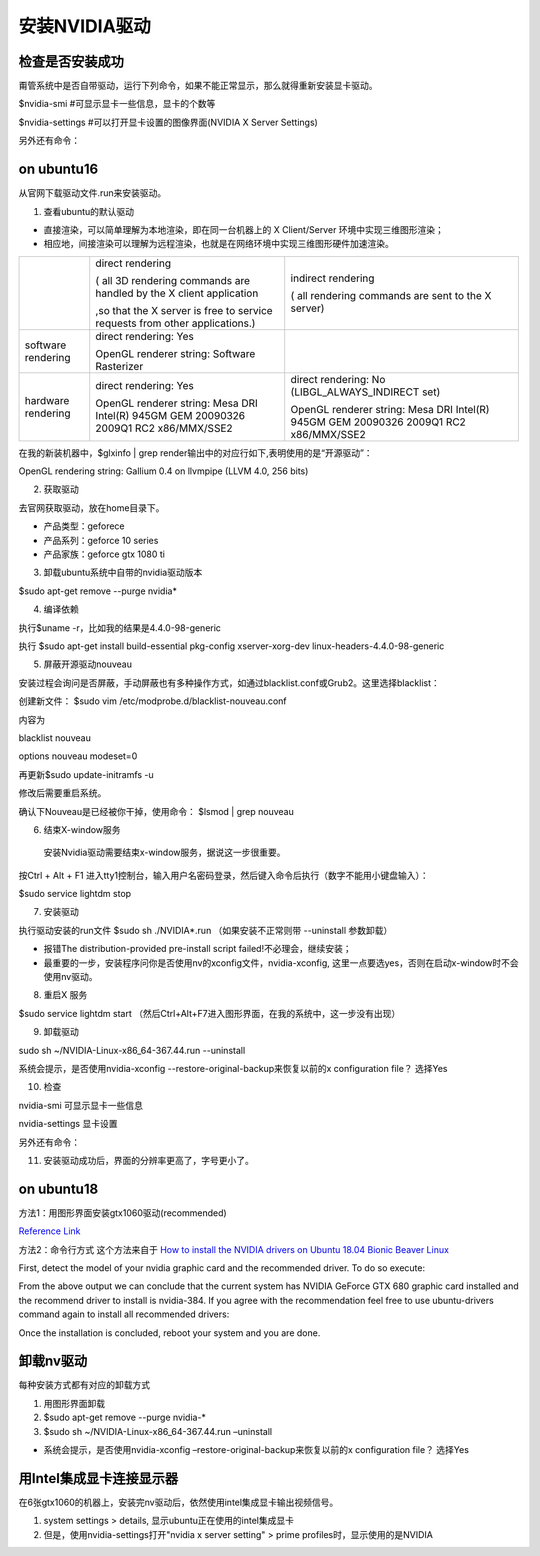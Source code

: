 安装NVIDIA驱动
=====================
检查是否安装成功
-------------------
甭管系统中是否自带驱动，运行下列命令，如果不能正常显示，那么就得重新安装显卡驱动。

$nvidia-smi #可显示显卡一些信息，显卡的个数等

$nvidia-settings #可以打开显卡设置的图像界面(NVIDIA X Server Settings)

另外还有命令：

.. code-block:: none
    :linenos:

    #显示系统中所有PCI总线设备或连接到该总线上的所有设备的工具
    $lspci | grep VGA 或 lspci | grep NVIDIA
    #已载入系统的模块
    $lsmod | grep nvidia
    $glxinfo | grep render
    #输出：OpenGL renderer string: GeForce GTX 1080 Ti/PCIe/SSE2

on ubuntu16
-----------------
从官网下载驱动文件.run来安装驱动。

1. 查看ubuntu的默认驱动

.. code-block:: none
    :linenos:

    $lspci -v
    OR
    $glxinfo | grep render #从输出中的两行，可以解析四种"rendering/OpenGL/X display"的工作方式

- 直接渲染，可以简单理解为本地渲染，即在同一台机器上的 X Client/Server 环境中实现三维图形渲染；
- 相应地，间接渲染可以理解为远程渲染，也就是在网络环境中实现三维图形硬件加速渲染。

+--------------------+--------------------------------------------------------------------------------------+--------------------------------------------------------------------------------------+
|                    | direct rendering                                                                     | indirect rendering                                                                   |
|                    |                                                                                      |                                                                                      |
|                    | ( all 3D rendering commands are handled by the X client application                  | ( all rendering commands are sent to the X server)                                   |
|                    |                                                                                      |                                                                                      |
|                    |                                                                                      |                                                                                      |
|                    | ,so that the X server is free to service requests from other applications.)          |                                                                                      |
+--------------------+--------------------------------------------------------------------------------------+--------------------------------------------------------------------------------------+
| software rendering | direct rendering: Yes                                                                |                                                                                      |
|                    |                                                                                      |                                                                                      |
|                    | OpenGL renderer string: Software Rasterizer                                          |                                                                                      |
+--------------------+--------------------------------------------------------------------------------------+--------------------------------------------------------------------------------------+
| hardware rendering | direct rendering: Yes                                                                | direct rendering: No (LIBGL_ALWAYS_INDIRECT set)                                     |
|                    |                                                                                      |                                                                                      |
|                    | OpenGL renderer string: Mesa DRI Intel(R) 945GM GEM 20090326 2009Q1 RC2 x86/MMX/SSE2 | OpenGL renderer string: Mesa DRI Intel(R) 945GM GEM 20090326 2009Q1 RC2 x86/MMX/SSE2 |
+--------------------+--------------------------------------------------------------------------------------+--------------------------------------------------------------------------------------+

在我的新装机器中，$glxinfo | grep render输出中的对应行如下,表明使用的是“开源驱动”：

OpenGL rendering string: Gallium 0.4 on llvmpipe (LLVM 4.0, 256 bits)

2. 获取驱动

去官网获取驱动，放在home目录下。

- 产品类型：geforece
- 产品系列：geforce 10 series
- 产品家族：geforce gtx 1080 ti

3. 卸载ubuntu系统中自带的nvidia驱动版本

$sudo apt-get remove --purge nvidia*

4. 编译依赖

执行$uname -r，比如我的结果是4.4.0-98-generic

执行
$sudo apt-get install build-essential pkg-config xserver-xorg-dev linux-headers-4.4.0-98-generic

5. 屏蔽开源驱动nouveau

安装过程会询问是否屏蔽，手动屏蔽也有多种操作方式，如通过blacklist.conf或Grub2。这里选择blacklist：

创建新文件：
$sudo vim /etc/modprobe.d/blacklist-nouveau.conf

内容为

blacklist nouveau

options nouveau modeset=0

再更新$sudo update-initramfs  -u

修改后需要重启系统。

确认下Nouveau是已经被你干掉，使用命令： $lsmod | grep nouveau

6. 结束X-window服务

  安装Nvidia驱动需要结束x-window服务，据说这一步很重要。

按Ctrl + Alt + F1 进入tty1控制台，输入用户名密码登录，然后键入命令后执行（数字不能用小键盘输入）：

$sudo service lightdm stop

7. 安装驱动

执行驱动安装的run文件
$sudo sh ./NVIDIA*.run
（如果安装不正常则带 --uninstall 参数卸载）

- 报错The distribution-provided pre-install script failed!不必理会，继续安装；
- 最重要的一步，安装程序问你是否使用nv的xconfig文件，nvidia-xconfig, 这里一点要选yes，否则在启动x-window时不会使用nv驱动。

8. 重启X 服务

$sudo service lightdm start
（然后Ctrl+Alt+F7进入图形界面，在我的系统中，这一步没有出现）

9. 卸载驱动

sudo sh ~/NVIDIA-Linux-x86_64-367.44.run --uninstall

系统会提示，是否使用nvidia-xconfig --restore-original-backup来恢复以前的x configuration file？
选择Yes

10. 检查

nvidia-smi 可显示显卡一些信息

nvidia-settings 显卡设置

另外还有命令：

.. code-block:: none
    :linenos:

    #显示系统中所有PCI总线设备或连接到该总线上的所有设备的工具
    $lspci | grep VGA 或 lspci | grep NVIDIA
    #已载入系统的模块
    $lsmod | grep nvidia
    $glxinfo | grep render
    #输出：OpenGL renderer string: GeForce GTX 1080 Ti/PCIe/SSE2

11. 安装驱动成功后，界面的分辨率更高了，字号更小了。

on ubuntu18
-----------------
方法1：用图形界面安装gtx1060驱动(recommended)

`Reference Link <https://blog.csdn.net/qq_28660035/article/details/78702535>`_

方法2：命令行方式
这个方法来自于 `How to install the NVIDIA drivers on Ubuntu 18.04 Bionic Beaver Linux <https://linuxconfig.org/how-to-install-the-nvidia-drivers-on-ubuntu-18-04-bionic-beaver-linux>`_

First, detect the model of your nvidia graphic card and the recommended driver. To do so execute:

.. code-block:: none
    :linenos:

    $ubuntu-drivers devices
    == /sys/devices/pci0000:00/0000:00:01.0/0000:01:00.0 ==
    modalias : pci:v000010DEd00001180sv00001458sd0000353Cbc03sc00i00
    vendor   : NVIDIA Corporation
    model    : GK104 [GeForce GTX 680]
    driver   : nvidia-304 - distro non-free
    driver   : nvidia-340 - distro non-free
    driver   : nvidia-384 - distro non-free recommended
    driver   : xserver-xorg-video-nouveau - distro free builtin

    == cpu-microcode.py ==
    driver   : intel-microcode - distro free

From the above output we can conclude that the current system has NVIDIA GeForce GTX 680 graphic card installed and the recommend driver to install is nvidia-384. If you agree with the recommendation feel free to use ubuntu-drivers command again to install all recommended drivers:

.. code-block:: none
    :linenos:

    $ sudo apt-get  install nvidia-384

Once the installation is concluded, reboot your system and you are done.

卸载nv驱动
---------------
每种安装方式都有对应的卸载方式

1. 用图形界面卸载
2. $sudo apt-get remove --purge nvidia-*
3. $sudo sh ~/NVIDIA-Linux-x86_64-367.44.run –uninstall

- 系统会提示，是否使用nvidia-xconfig –restore-original-backup来恢复以前的x configuration file？ 选择Yes

用Intel集成显卡连接显示器
--------------------------
在6张gtx1060的机器上，安装完nv驱动后，依然使用intel集成显卡输出视频信号。

1.  system settings > details, 显示ubuntu正在使用的intel集成显卡
2. 但是，使用nvidia-settings打开"nvidia x server setting" > prime profiles时，显示使用的是NVIDIA 